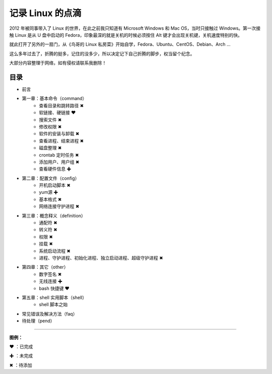 记录 Linux 的点滴
####################################

2012 年被同事带入了 Linux 的世界，在此之前我只知道有 Microsoft Windows 和 Mac OS，当时只接触过 Windows。第一次接触 Linux 是从 U 盘中启动的 Fedora，印象最深的就是关机的时候必须按住 Alt 键才会出现关机键，关机速度特别的快。

就此打开了另外的一扇门，从《鸟哥的 Linux 私房菜》开始自学，Fedora、Ubuntu、CentOS、Debian、Arch ...

这么多年过去了，折腾的挺多，记住的没多少，所以决定记下自己折腾的脚步，权当留个纪念。

大部分内容整理于网络，如有侵权请联系我删除！


目录
************************************

* 前言

* 第一章：基本命令（command）
   * 查看目录和跳转路径 ✖
   * 软链接、硬链接 ❤  
   * 搜索文件 ✖
   * 修改权限 ✖
   * 软件的安装与卸载 ✖
   * 查看进程、结束进程 ✖
   * 磁盘整理 ✖
   * crontab 定时任务 ✖
   * 添加用户、用户组 ✖
   * 查看硬件信息 ✚

* 第二章：配置文件（config）
   * 开机启动脚本 ✖
   * yum源 ✚
   * 基本格式 ✖
   * 网络连接守护进程 ✖

* 第三章：概念释义（definition）
   * 通配符 ✖
   * 转义符 ✖
   * 权限 ✖
   * 挂载 ✖
   * 系统启动流程 ✖
   * 进程、守护进程、初始化进程、独立启动进程、超级守护进程 ✖

* 第四章：其它（other）
   * 数字签名 ✖
   * 无线连接 ✚
   * bash 快捷键 ❤

* 第五章：shell 实用脚本（shell）
   * shell 脚本之始

* 常见错误及解决方法（faq）

* 待处理（pend）


------

**图例：**

❤ ：已完成

✚ ：未完成

✖ ：待添加

